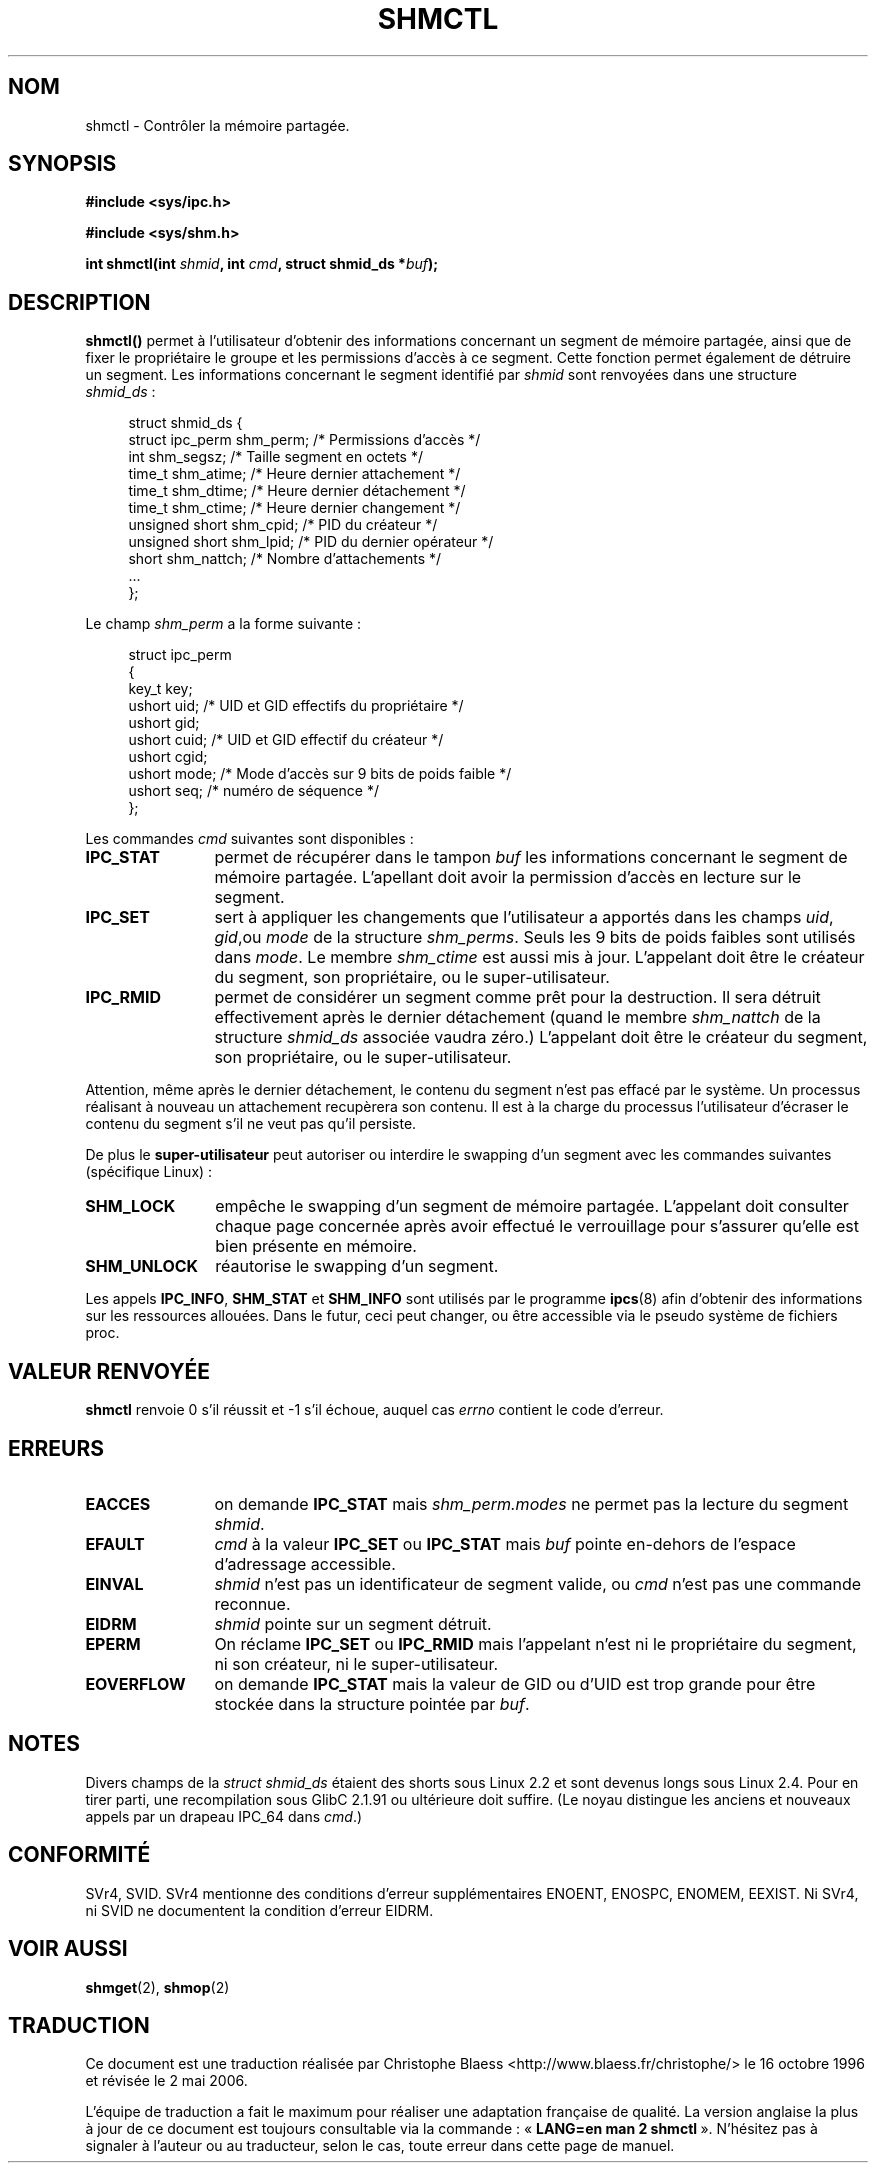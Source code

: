 .\" Copyright (c) 1993 Luigi P. Bai (lpb@softint.com) July 28, 1993
.\"
.\" Permission is granted to make and distribute verbatim copies of this
.\" manual provided the copyright notice and this permission notice are
.\" preserved on all copies.
.\"
.\" Permission is granted to copy and distribute modified versions of this
.\" manual under the conditions for verbatim copying, provided that the
.\" entire resulting derived work is distributed under the terms of a
.\" permission notice identical to this one
.\"
.\" Since the Linux kernel and libraries are constantly changing, this
.\" manual page may be incorrect or out-of-date.  The author(s) assume no
.\" responsibility for errors or omissions, or for damages resulting from
.\" the use of the information contained herein.  The author(s) may not
.\" have taken the same level of care in the production of this manual,
.\" which is licensed free of charge, as they might when working
.\" professionally.
.\"
.\" Formatted or processed versions of this manual, if unaccompanied by
.\" the source, must acknowledge the copyright and authors of this work.
.\"
.\" Modified Wed Jul 28 11:03:24 1993, Rik Faith (faith@cs.unc.edu)
.\" Modified Sun Nov 28 16:43:30 1993, Rik Faith (faith@cs.unc.edu)
.\"          with material from Giorgio Ciucci (giorgio@crcc.it)
.\" Portions Copyright 1993 Giorgio Ciucci (giorgio@crcc.it)
.\" Modified Fri Jan 31 17:24:31 1997 by Eric S. Raymond <esr@thyrsus.com>
.\" Modified Sun Feb 18 01:59:29 2001 by Andries Brouwer <aeb@cwi.nl>
.\" Modified 5 Jan 2002 Michael Kerrisk <mtk16@ext.canterbury.ac.nz>
.\"
.\" Traduction 16/10/1996 par Christophe Blaess (ccb@club-internet.fr)
.\" Màj 15/04/1997
.\" Màj 04/06/2001 LDP-1.36
.\" Màj 18/07/2003 LDP-1.56
.\" Màj 01/05/2006 LDP-1.67.1
.\"
.TH SHMCTL 2 "5 janvier 2002" LDP "Manuel du programmeur Linux"
.SH NOM
shmctl \- Contrôler la mémoire partagée.
.SH SYNOPSIS
.ad l
.B #include <sys/ipc.h>
.sp
.B #include <sys/shm.h>
.sp
.BI "int shmctl(int " shmid ", int " cmd ", struct shmid_ds *" buf );
.ad b
.SH DESCRIPTION
\fBshmctl()\fP
permet à l'utilisateur d'obtenir des informations concernant un segment de mémoire
partagée, ainsi que de fixer le propriétaire le groupe et les permissions d'accès
à ce segment. Cette fonction permet également de détruire un segment.
Les informations concernant le segment identifié par
\fIshmid\fP sont renvoyées dans une structure \fIshmid_ds\fP\ :
.PP
.in +4n
.nf
struct shmid_ds {
  struct          ipc_perm shm_perm; /* Permissions d'accès       */
  int             shm_segsz;         /* Taille segment en octets  */
  time_t          shm_atime;         /* Heure dernier attachement */
  time_t          shm_dtime;         /* Heure dernier détachement */
  time_t          shm_ctime;         /* Heure dernier changement  */
  unsigned short  shm_cpid;          /* PID du créateur           */
  unsigned short  shm_lpid;          /* PID du dernier opérateur  */
  short           shm_nattch;        /* Nombre d'attachements     */
  ...
};
.fi
.in -4n
.PP
Le champ \fIshm_perm\fP a la forme suivante\ :
.PP
.in +4n
.nf
struct ipc_perm
{
  key_t  key;
  ushort uid;   /* UID et GID effectifs du propriétaire    */
  ushort gid;
  ushort cuid;  /* UID et GID effectif du créateur         */
  ushort cgid;
  ushort mode;  /* Mode d'accès sur 9 bits de poids faible */
  ushort seq;   /* numéro de séquence                      */
};
.fi
.in -4n
.PP
Les commandes \fIcmd\fP suivantes sont disponibles\ :
.br
.TP 12
.B IPC_STAT
permet de récupérer dans le tampon \fIbuf\fP les informations
concernant le segment de mémoire partagée.
L'apellant doit avoir la permission d'accès en lecture sur
le segment.
.TP
.B IPC_SET
sert à appliquer les changements que l'utilisateur a apportés dans
les champs \fIuid\fP, \fIgid\fP,ou \fImode\fP
de la structure \fIshm_perms\fP. Seuls les 9 bits de poids
faibles sont utilisés dans \fImode\fP. Le membre
.I shm_ctime
est aussi mis à jour.
L'appelant doit être le créateur du segment, son propriétaire, ou
le super-utilisateur.
.TP
.B IPC_RMID
permet de considérer un segment comme prêt pour la destruction. Il sera détruit
effectivement après le dernier détachement (quand le membre
.I shm_nattch
de la structure
.I shmid_ds
associée vaudra zéro.)
L'appelant doit être le créateur du segment, son propriétaire, ou
le super-utilisateur.
.PP
Attention, même après le dernier détachement, le contenu du segment
n'est pas effacé par le système. Un processus réalisant à nouveau
un attachement recupèrera son contenu. Il est à la charge du processus
l'utilisateur d'écraser le contenu du segment s'il ne veut pas qu'il
persiste.
.PP
De plus  le \fBsuper-utilisateur\fP peut autoriser ou interdire le
swapping d'un segment avec les commandes suivantes
(spécifique Linux)\ :
.br
.TP 12
.B SHM_LOCK
empêche le swapping d'un segment de mémoire partagée. L'appelant
doit consulter chaque page concernée après avoir effectué le
verrouillage pour s'assurer qu'elle est bien présente en mémoire.
.TP
.B SHM_UNLOCK
réautorise le swapping d'un segment.
.PP
Les appels
.BR IPC_INFO ,
.BR SHM_STAT
et
.B SHM_INFO
sont utilisés par le programme
.BR ipcs (8)
afin d'obtenir des informations sur les ressources allouées. Dans le futur,
ceci peut changer, ou être accessible via le pseudo système de fichiers proc.
.PP
.SH "VALEUR RENVOYÉE"
.B shmctl
renvoie 0 s'il réussit et \-1 s'il échoue, auquel cas
.I errno
contient le code d'erreur.
.SH ERREURS
.TP 12
.B EACCES
on demande \fBIPC_STAT\fP mais
\fIshm_perm.modes\fP ne permet pas la lecture du segment
.IR shmid .
.TP
.B EFAULT
.I cmd
à la valeur
.B IPC_SET
ou
.B IPC_STAT
mais
.I buf
pointe en\-dehors de l'espace d'adressage accessible.
.TP
.B EINVAL
\fIshmid\fP n'est pas un identificateur de segment valide,
ou \fIcmd\fP n'est pas une commande reconnue.
.TP
.B EIDRM
\fIshmid\fP pointe sur un segment détruit.
.TP
.B EPERM
On réclame \fBIPC_SET\fP ou \fBIPC_RMID\fP mais l'appelant n'est
ni le propriétaire du segment, ni son créateur, ni le super-utilisateur.
.TP
.B EOVERFLOW
on demande \fBIPC_STAT\fP mais la valeur de GID ou d'UID est trop
grande pour être stockée dans la structure pointée par
.IR buf .

.SH NOTES
Divers champs de la \fIstruct shmid_ds\fP étaient des shorts sous Linux 2.2
et sont devenus longs sous Linux 2.4. Pour en tirer parti, une recompilation
sous GlibC 2.1.91 ou ultérieure doit suffire.
(Le noyau distingue les anciens et nouveaux appels par un drapeau IPC_64
dans
.IR cmd .)
.SH CONFORMITÉ
SVr4, SVID. SVr4 mentionne des conditions d'erreur supplémentaires
ENOENT, ENOSPC, ENOMEM, EEXIST. Ni SVr4, ni SVID ne documentent la
condition d'erreur EIDRM.
.SH "VOIR AUSSI"
.BR shmget (2),
.BR shmop (2)
.SH TRADUCTION
.PP
Ce document est une traduction réalisée par Christophe Blaess
<http://www.blaess.fr/christophe/> le 16\ octobre\ 1996
et révisée le 2\ mai\ 2006.
.PP
L'équipe de traduction a fait le maximum pour réaliser une adaptation
française de qualité. La version anglaise la plus à jour de ce document est
toujours consultable via la commande\ : «\ \fBLANG=en\ man\ 2\ shmctl\fR\ ».
N'hésitez pas à signaler à l'auteur ou au traducteur, selon le cas, toute
erreur dans cette page de manuel.
